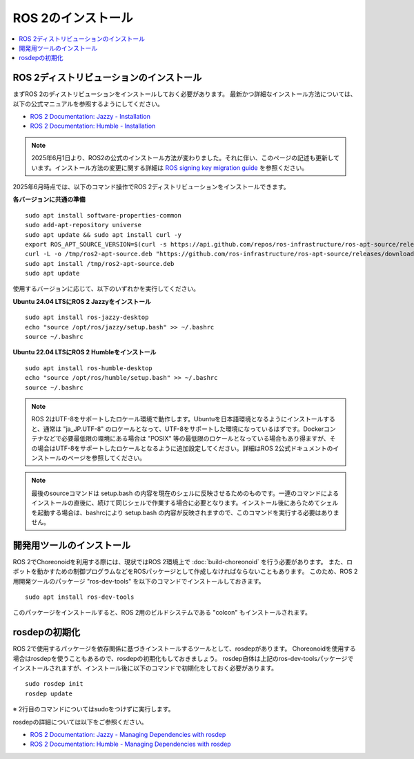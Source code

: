 ROS 2のインストール
=================

.. contents::
   :local:

.. highlight:: sh

ROS 2ディストリビューションのインストール
-----------------------------------------

まずROS 2のディストリビューションをインストールしておく必要があります。
最新かつ詳細なインストール方法については、以下の公式マニュアルを参照するようにしてください。

* `ROS 2 Documentation: Jazzy - Installation <https://docs.ros.org/en/jazzy/Installation.html>`_
* `ROS 2 Documentation: Humble - Installation <https://docs.ros.org/en/humble/Installation.html>`_

.. note:: 2025年6月1日より、ROS2の公式のインストール方法が変わりました。それに伴い、このページの記述も更新しています。インストール方法の変更に関する詳細は `ROS signing key migration guide <https://discourse.ros.org/t/ros-signing-key-migration-guide/43937>`_ を参照ください。

2025年6月時点では、以下のコマンド操作でROS 2ディストリビューションをインストールできます。

**各バージョンに共通の準備**  ::

  sudo apt install software-properties-common
  sudo add-apt-repository universe
  sudo apt update && sudo apt install curl -y
  export ROS_APT_SOURCE_VERSION=$(curl -s https://api.github.com/repos/ros-infrastructure/ros-apt-source/releases/latest | grep -F "tag_name" | awk -F\" '{print $4}')
  curl -L -o /tmp/ros2-apt-source.deb "https://github.com/ros-infrastructure/ros-apt-source/releases/download/${ROS_APT_SOURCE_VERSION}/ros2-apt-source_${ROS_APT_SOURCE_VERSION}.$(. /etc/os-release && echo $VERSION_CODENAME)_all.deb"
  sudo apt install /tmp/ros2-apt-source.deb
  sudo apt update

使用するバージョンに応じて、以下のいずれかを実行してください。

**Ubuntu 24.04 LTSにROS 2 Jazzyをインストール** ::

  sudo apt install ros-jazzy-desktop
  echo "source /opt/ros/jazzy/setup.bash" >> ~/.bashrc
  source ~/.bashrc

**Ubuntu 22.04 LTSにROS 2 Humbleをインストール** ::

  sudo apt install ros-humble-desktop
  echo "source /opt/ros/humble/setup.bash" >> ~/.bashrc
  source ~/.bashrc

.. note:: ROS 2はUTF-8をサポートしたロケール環境で動作します。Ubuntuを日本語環境となるようにインストールすると、通常は "ja_JP.UTF-8" のロケールとなって、UTF-8をサポートした環境になっているはずです。Dockerコンテナなどで必要最低限の環境にある場合は "POSIX" 等の最低限のロケールとなっている場合もあり得ますが、その場合はUTF-8をサポートしたロケールとなるように追加設定してください。詳細はROS 2公式ドキュメントのインストールのページを参照してください。

.. note:: 最後のsourceコマンドは setup.bash の内容を現在のシェルに反映させるためのものです。一連のコマンドによるインストールの直後に、続けて同じシェルで作業する場合に必要となります。インストール後にあらためてシェルを起動する場合は、bashrcにより setup.bash の内容が反映されますので、このコマンドを実行する必要はありません。

.. _ros2_install_ros2_install_dev_tools:

開発用ツールのインストール
-------------------------

ROS 2でChoreonoidを利用する際には、現状ではROS 2環境上で :doc:`build-choreonoid` を行う必要があります。
また、ロボットを動かすための制御プログラムなどをROSパッケージとして作成しなければならないこともあります。
このため、ROS 2用開発ツールのパッケージ "ros-dev-tools" を以下のコマンドでインストールしておきます。 ::

  sudo apt install ros-dev-tools

このパッケージをインストールすると、ROS 2用のビルドシステムである "colcon" もインストールされます。

rosdepの初期化
--------------

ROS 2で使用するパッケージを依存関係に基づきインストールするツールとして、rosdepがあります。
Choreonoidを使用する場合はrosdepを使うこともあるので、rosdepの初期化もしておきましょう。
rosdep自体は上記のros-dev-toolsパッケージでインストールされますが、インストール後に以下のコマンドで初期化をしておく必要があります。 ::

  sudo rosdep init
  rosdep update

※ 2行目のコマンドについてはsudoをつけずに実行します。

rosdepの詳細については以下をご参照ください。

* `ROS 2 Documentation: Jazzy - Managing Dependencies with rosdep <https://docs.ros.org/en/jazzy/Tutorials/Intermediate/Rosdep.html>`_
* `ROS 2 Documentation: Humble - Managing Dependencies with rosdep <https://docs.ros.org/en/humble/Tutorials/Intermediate/Rosdep.html>`_
